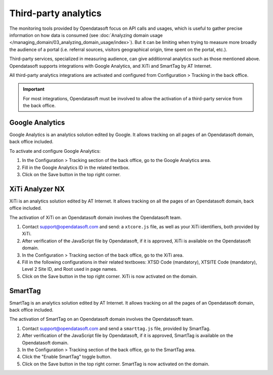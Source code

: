 Third-party analytics
=====================

The monitoring tools provided by Opendatasoft focus on API calls and usages, which is useful to gather precise information on how
data is consumed (see :doc:`Analyzing domain usage </managing_domain/03_analyzing_domain_usage/index>`). But it can be limiting when trying to measure more broadly the audience of a portal (i.e. referral sources, visitors geographical origin, time spent on the portal, etc.).

Third-party services, specialized in measuring audience, can give additionnal analytics such as those mentioned above. Opendatasoft supports integrations with Google Analytics, and XiTi and SmartTag by AT Internet.

All third-party analytics integrations are activated and configured from Configuration > Tracking in the back office.


.. admonition:: Important
   :class: important

   For most integrations, Opendatasoft must be involved to allow the activation of a third-party service from the back office.


Google Analytics
----------------

.. image:: images/configuration_tracking-google-analytics.png

Google Analytics is an analytics solution edited by Google. It allows tracking on all pages of an Opendatasoft domain, back office included.

To activate and configure Google Analytics:

1. In the Configuration > Tracking section of the back office, go to the Google Analytics area.
2. Fill in the Google Analytics ID in the related textbox.
3. Click on the Save button in the top right corner.


XiTi Analyzer NX
----------------

.. image:: images/configuration_tracking-xiti.png

XiTi is an analytics solution edited by AT Internet. It allows tracking on all the pages of an Opendatasoft domain, back office included.

The activation of XiTi on an Opendatasoft domain involves the Opendatasoft team.

1. Contact support@opendatasoft.com and send: a ``xtcore.js`` file, as well as your XiTi identifiers, both provided by XiTi.
2. After verification of the JavaScript file by Opendatasoft, if it is approved, XiTi is available on the Opendatasoft domain.
3. In the Configuration > Tracking section of the back office, go to the XiTi area.
4. Fill in the following configurations in their related textboxes: XTSD Code (mandatory), XTSITE Code (mandatory), Level 2 Site ID, and Root used in page names.
5. Click on the Save button in the top right corner. XiTi is now activated on the domain.


SmartTag
--------

.. image:: images/configuration_tracking-smarttag.png

SmartTag is an analytics solution edited by AT Internet. It allows tracking on all the pages of an Opendatasoft domain, back office included.

The activation of SmartTag on an Opendatasoft domain involves the Opendatasoft team.

1. Contact support@opendatasoft.com and send a ``smarttag.js`` file, provided by SmartTag.
2. After verification of the JavaScript file by Opendatasoft, if it is approved, SmartTag is available on the Opendatasoft domain.
3. In the Configuration > Tracking section of the back office, go to the SmartTag area.
4. Click the "Enable SmartTag" toggle button.
5. Click on the Save button in the top right corner. SmartTag is now activated on the domain.
